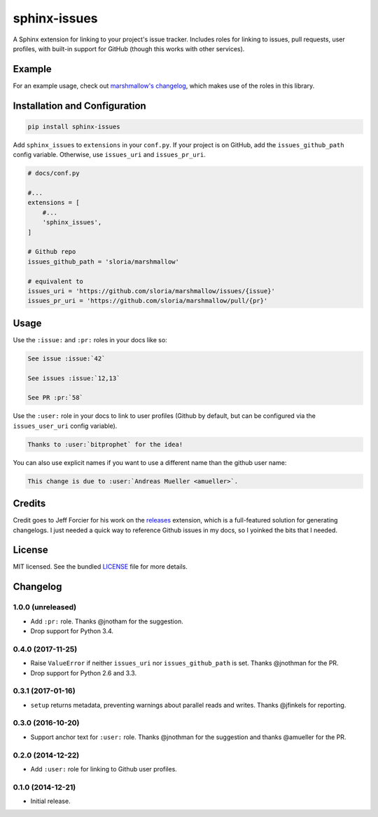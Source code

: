 =============
sphinx-issues
=============

.. image:: https://travis-ci.org/sloria/sphinx-issues.svg?branch=master
    :target: https://travis-ci.org/sloria/sphinx-issues

A Sphinx extension for linking to your project's issue tracker. Includes roles for linking to issues, pull requests, user profiles, with built-in support for GitHub (though this works with other services).

Example
*******

For an example usage, check out `marshmallow's changelog <http://marshmallow.readthedocs.org/en/latest/changelog.html>`_, which makes use of the roles in this library.

Installation and Configuration
******************************

.. code-block:: console

    pip install sphinx-issues


Add ``sphinx_issues`` to ``extensions`` in your ``conf.py``. If your project is on GitHub, add the ``issues_github_path`` config variable. Otherwise, use ``issues_uri`` and ``issues_pr_uri``.

.. code-block:: python

    # docs/conf.py

    #...
    extensions = [
        #...
        'sphinx_issues',
    ]

    # Github repo
    issues_github_path = 'sloria/marshmallow'

    # equivalent to
    issues_uri = 'https://github.com/sloria/marshmallow/issues/{issue}'
    issues_pr_uri = 'https://github.com/sloria/marshmallow/pull/{pr}'

Usage
*****

Use the ``:issue:``  and ``:pr:`` roles in your docs like so:

.. code-block:: rst

    See issue :issue:`42`

    See issues :issue:`12,13`

    See PR :pr:`58`


Use the ``:user:`` role in your docs to link to user profiles (Github by default, but can be configured via the ``issues_user_uri`` config variable).

.. code-block:: rst

    Thanks to :user:`bitprophet` for the idea!

You can also use explicit names if you want to use a different name than the github user name:

.. code-block:: rst

    This change is due to :user:`Andreas Mueller <amueller>`.

Credits
*******

Credit goes to Jeff Forcier for his work on the `releases <https://github.com/bitprophet/releases>`_ extension, which is a full-featured solution for generating changelogs. I just needed a quick way to reference Github issues in my docs, so I yoinked the bits that I needed.

License
*******

MIT licensed. See the bundled `LICENSE <https://github.com/sloria/sphinx-issues/blob/master/LICENSE>`_ file for more details.


Changelog
*********

1.0.0 (unreleased)
------------------

- Add ``:pr:`` role. Thanks @jnotham for the suggestion.
- Drop support for Python 3.4.

0.4.0 (2017-11-25)
------------------

- Raise ``ValueError`` if neither ``issues_uri`` nor ``issues_github_path`` is set. Thanks @jnothman for the PR.
- Drop support for Python 2.6 and 3.3.

0.3.1 (2017-01-16)
------------------

- ``setup`` returns metadata, preventing warnings about parallel reads and writes. Thanks @jfinkels for reporting.

0.3.0 (2016-10-20)
------------------

- Support anchor text for ``:user:`` role. Thanks @jnothman for the suggestion and thanks @amueller for the PR.

0.2.0 (2014-12-22)
------------------

- Add ``:user:`` role for linking to Github user profiles.

0.1.0 (2014-12-21)
------------------

- Initial release.
